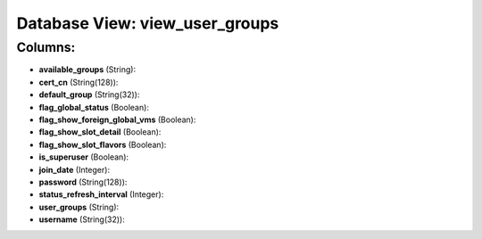 .. File generated by /opt/cloudscheduler/utilities/schema_doc - DO NOT EDIT
..
.. To modify the contents of this file:
..   1. edit the template file ".../cloudscheduler/docs/schema_doc/views/view_user_groups.yaml"
..   2. run the utility ".../cloudscheduler/utilities/schema_doc"
..

Database View: view_user_groups
===============================



Columns:
^^^^^^^^

* **available_groups** (String):


* **cert_cn** (String(128)):


* **default_group** (String(32)):


* **flag_global_status** (Boolean):


* **flag_show_foreign_global_vms** (Boolean):


* **flag_show_slot_detail** (Boolean):


* **flag_show_slot_flavors** (Boolean):


* **is_superuser** (Boolean):


* **join_date** (Integer):


* **password** (String(128)):


* **status_refresh_interval** (Integer):


* **user_groups** (String):


* **username** (String(32)):



